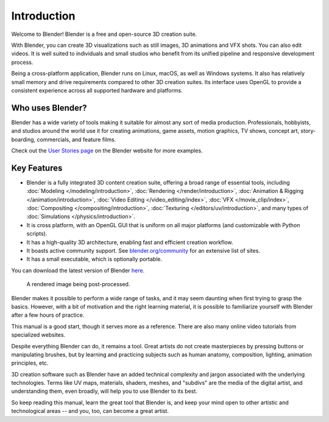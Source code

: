 
************
Introduction
************

Welcome to Blender! Blender is a free and open-source 3D creation suite.

With Blender, you can create 3D visualizations such as
still images, 3D animations and VFX shots. You can also edit videos.
It is well suited to individuals and small studios who
benefit from its unified pipeline and responsive development process.

Being a cross-platform application, Blender runs on Linux, macOS, as well as Windows systems.
It also has relatively small memory and drive requirements compared to other 3D creation suites.
Its interface uses OpenGL to provide a consistent experience across all supported hardware and platforms.

.. figure:: /images/getting-started_about_introduction_screenshot.jpg


Who uses Blender?
=================

Blender has a wide variety of tools making it suitable for almost any sort of media production.
Professionals, hobbyists, and studios around the world use it for creating animations, game assets,
motion graphics, TV shows, concept art, story-boarding, commercials, and feature films.

Check out the `User Stories page <https://www.blender.org/about/user-stories/>`__ on the Blender website for more examples.


Key Features
============

- Blender is a fully integrated 3D content creation suite, offering a broad range of essential tools, including
  :doc:`Modeling </modeling/introduction>`,
  :doc:`Rendering </render/introduction>`,
  :doc:`Animation & Rigging </animation/introduction>`,
  :doc:`Video Editing </video_editing/index>`,
  :doc:`VFX </movie_clip/index>`,
  :doc:`Compositing </compositing/introduction>`,
  :doc:`Texturing </editors/uv/introduction>`,
  and many types of :doc:`Simulations </physics/introduction>`.
- It is cross platform, with an OpenGL GUI that is uniform on all major platforms
  (and customizable with Python scripts).
- It has a high-quality 3D architecture, enabling fast and efficient creation workflow.
- It boasts active community support. See `blender.org/community <https://www.blender.org/community>`__
  for an extensive list of sites.
- It has a small executable, which is optionally portable.

You can download the latest version of Blender `here <https://www.blender.org/download/>`__.

.. figure:: /images/getting-started_about_introduction_postprocessing.jpg

   A rendered image being post-processed.

Blender makes it possible to perform a wide range of tasks, and it may seem daunting
when first trying to grasp the basics. However, with a bit of motivation and the right learning material,
it is possible to familiarize yourself with Blender after a few hours of practice.

This manual is a good start, though it serves more as a reference.
There are also many online video tutorials from specialized websites.

Despite everything Blender can do, it remains a tool. Great artists do not create masterpieces
by pressing buttons or manipulating brushes, but by learning and practicing subjects
such as human anatomy, composition, lighting, animation principles, etc.

3D creation software such as Blender have an added technical complexity and
jargon associated with the underlying technologies.
Terms like UV maps, materials, shaders, meshes, and "subdivs" are the media of the digital artist,
and understanding them, even broadly, will help you to use Blender to its best.

So keep reading this manual, learn the great tool that Blender is, and keep your mind open to
other artistic and technological areas -- and you, too, can become a great artist.
